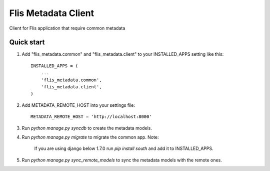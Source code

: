 ====================
Flis Metadata Client
====================

Client for Flis application that require common metadata

Quick start
-----------

1. Add "flis_metadata.common" and "flis_metadata.client"
   to your INSTALLED_APPS setting like this::

      INSTALLED_APPS = (
          ...
          'flis_metadata.common',
          'flis_metadata.client',
      )

2. Add METADATA_REMOTE_HOST into your settings file::

     METADATA_REMOTE_HOST = 'http://localhost:8000'

3. Run `python manage.py syncdb` to create the metadata models.

4. Run `python manage.py migrate` to migrate the common app.
   Note:
    If you are using django below 1.7.0 run `pip install south` and add it to
    INSTALLED_APPS.

5. Run `python manage.py sync_remote_models` to sync the metadata models with
   the remote ones.
